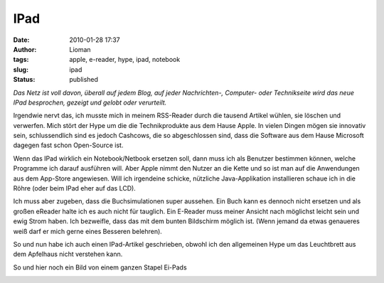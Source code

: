 IPad
####
:date: 2010-01-28 17:37
:author: Lioman
:tags: apple, e-reader, hype, ipad, notebook
:slug: ipad
:status: published

*Das Netz ist voll davon, überall auf jedem Blog, auf jeder
Nachrichten-, Computer- oder Technikseite wird das neue IPad besprochen,
gezeigt und gelobt oder verurteilt.*

Irgendwie nervt das, ich musste mich in meinem RSS-Reader durch die
tausend Artikel wühlen, sie löschen und verwerfen. Mich stört der Hype
um die die Technikprodukte aus dem Hause Apple. In vielen Dingen mögen
sie innovativ sein, schlussendlich sind es jedoch Cashcows, die so
abgeschlossen sind, dass die Software aus dem Hause Microsoft dagegen
fast schon Open-Source ist.

Wenn das IPad wirklich ein Notebook/Netbook ersetzen soll, dann muss ich
als Benutzer bestimmen können, welche Programme ich darauf ausführen
will. Aber Apple nimmt den Nutzer an die Kette und so ist man auf die
Anwendungen aus dem App-Store angewiesen. Will ich irgendeine schicke,
nützliche Java-Applikation installieren schaue ich in die Röhre (oder beim
IPad eher auf das LCD).

Ich muss aber zugeben, dass die Buchsimulationen super aussehen. Ein
Buch kann es dennoch nicht ersetzen und als großen eReader halte ich es
auch nicht für tauglich. Ein E-Reader muss meiner Ansicht nach möglichst
leicht sein und ewig Strom haben. Ich bezweifle, dass das mit dem bunten
Bildschirm möglich ist. (Wenn jemand da etwas genaueres weiß darf er
mich gerne eines Besseren belehren).

So und nun habe ich auch einen IPad-Artikel geschrieben, obwohl ich den
allgemeinen Hype um das Leuchtbrett aus dem Apfelhaus nicht verstehen
kann.

So und hier noch ein Bild von einem ganzen Stapel Ei-Pads

|image0|

.. |image0| image:: http://static.flickr.com/2530/4214569622_f82d94f314.jpg
   :width: 500px
   :height: 375px
   :target: http://www.flickr.com/photos/sooperkuh/4214569622/
